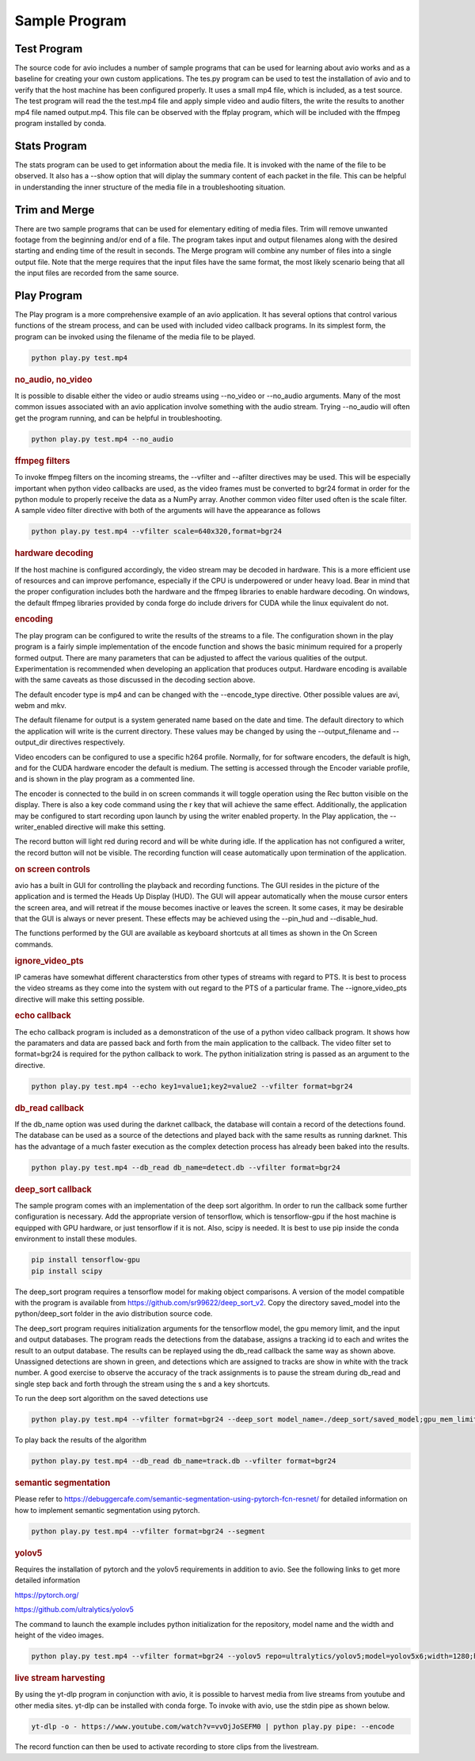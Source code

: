Sample Program
==============

.. _test_program:

Test Program
------------

The source code for avio includes a number of sample programs that can be used for learning
about avio works and as a baseline for creating your own custom applications.  The tes.py
program can be used to test the installation of avio and to verify that the host machine has
been configured properly.  It uses a small mp4 file, which is included, as a test source.  
The test program will read the the test.mp4 file and apply simple video and audio filters, 
the write the results to another mp4 file named output.mp4.  This file can be observed with
the ffplay program, which will be included with the ffmpeg program installed by conda.

.. _stats_program:

Stats Program
-------------

The stats program can be used to get information about the media file.  It is invoked with
the name of the file to be observed.  It also has a --show option that will diplay the 
summary content of each packet in the file.  This can be helpful in understanding the 
inner structure of the media file in a troubleshooting situation.

.. _trim_and_merge:

Trim and Merge
--------------

There are two sample programs that can be used for elementary editing of media files.  Trim
will remove unwanted footage from the beginning and/or end of a file.  The program takes
input and output filenames along with the desired starting and ending time of the result in
seconds.  The Merge program will combine any number of files into a single output file.  Note
that the merge requires that the input files have the same format, the most likely scenario
being that all the input files are recorded from the same source.

.. _play:

Play Program
------------

The Play program is a more comprehensive example of an avio application.  It has several options 
that control various functions of the stream process, and can be used with included video callback
programs.  In its simplest form, the program can be invoked using the filename of the media file
to be played.

.. code-block:: text

    python play.py test.mp4

.. rubric::
    no_audio, no_video

It is possible to disable either the video or audio streams using --no_video or --no_audio arguments.
Many of the most common issues associated with an avio application involve something with the audio
stream.  Trying --no_audio will often get the program running, and can be helpful in troubleshooting.

.. code-block:: text

    python play.py test.mp4 --no_audio

.. rubric::
    ffmpeg filters

To invoke ffmpeg filters on the incoming streams, the --vfilter and --afilter directives may be used.
This will be especially important when python video callbacks are used, as the video frames must be 
converted to bgr24 format in order for the python module to properly receive the data as a NumPy 
array.  Another common video filter used often is the scale filter.  A sample video filter directive
with both of the arguments will have the appearance as follows

.. code-block:: text

    python play.py test.mp4 --vfilter scale=640x320,format=bgr24

.. rubric::
    hardware decoding

If the host machine is configured accordingly, the video stream may be decoded in hardware.  This is a 
more efficient use of resources and can improve perfomance, especially if the CPU is underpowered or
under heavy load.  Bear in mind that the proper configuration includes both the hardware and the ffmpeg
libraries to enable hardware decoding.  On windows, the default ffmpeg libraries provided by conda 
forge do include drivers for CUDA while the linux equivalent do not.

.. rubric::
    encoding

The play program can be configured to write the results of the streams to a file.  The configuration
shown in the play program is a fairly simple implementation of the encode function and shows the
basic minimum required for a properly formed output.  There are many parameters that can be adjusted
to affect the various qualities of the output.  Experimentation is recommended when developing an
application that produces output.  Hardware encoding is available with the same caveats as those
discussed in the decoding section above.

The default encoder type is mp4 and can be changed with the --encode_type directive.  Other possible 
values are avi, webm and mkv.

The default filename for output is a system generated name based on the date and time.  The default
directory to which the application will write is the current directory.  These values may be changed
by using the --output_filename and --output_dir directives respectively.

Video encoders can be configured to use a specific h264 profile.  Normally, for for software encoders,
the default is high, and for the CUDA hardware encoder the default is medium.  The setting is accessed
through the Encoder variable profile, and is shown in the play program as a commented line.

The encoder is connected to the build in on screen commands it will toggle operation using the Rec button
visible on the display.  There is also a key code command using the r key that will achieve the same
effect.  Additionally, the application may be configured to start recording upon launch by using the 
writer enabled property.   In the Play application, the --writer_enabled directive will make this setting.

The record button will light red during record and will be white during idle.  If the application has not
configured a writer, the record button will not be visible.  The recording function will cease automatically 
upon termination of the application.

.. rubric::
    on screen controls

avio has a built in GUI for controlling the playback and recording functions.  The GUI resides in the 
picture of the application and is termed the Heads Up Display (HUD).  The GUI will appear automatically 
when the mouse cursor enters the screen area, and will retreat if the mouse becomes inactive or leaves 
the screen.  It some cases, it may be desirable that the GUI is always or never present.  These effects 
may be achieved using the --pin_hud and --disable_hud.

The functions performed by the GUI are available as keyboard shortcuts at all times as shown in the 
On Screen commands.

.. rubric::
    ignore_video_pts

IP cameras have somewhat different characterstics from other types of streams with regard to PTS.  It
is best to process the video streams as they come into the system with out regard to the PTS of a 
particular frame.  The --ignore_video_pts directive will make this setting possible.


.. rubric::
    echo callback

The echo callback program is included as a demonstraticon of the use of a python video callback program.
It shows how the paramaters and data are passed back and forth from the main application to the callback.
The video filter set to format=bgr24 is required for the python callback to work.  The python initialization
string is passed as an argument to the directive.

.. code-block:: text

    python play.py test.mp4 --echo key1=value1;key2=value2 --vfilter format=bgr24

.. rubric::
    db_read callback

If the db_name option was used during the darknet callback, the database will contain a record of the 
detections found.  The database can be used as a source of the detections and played back with the same
results as running darknet.  This has the advantage of a much faster execution as the complex detection
process has already been baked into the results.

.. code-block::

    python play.py test.mp4 --db_read db_name=detect.db --vfilter format=bgr24

.. rubric::
    deep_sort callback

The sample program comes with an implementation of the deep sort algorithm.  In order to run the callback
some further configuration is necessary.  Add the appropriate version of tensorflow, which is tensorflow-gpu
if the host machine is equipped with GPU hardware, or just tensorflow if it is not.  Also, scipy is needed.
It is best to use pip inside the conda environment to install these modules.

.. code-block:: text

    pip install tensorflow-gpu
    pip install scipy

The deep_sort program requires a tensorflow model for making object comparisons.  A version of the model
compatible with the program is available from https://github.com/sr99622/deep_sort_v2.  Copy the directory
saved_model into the python/deep_sort folder in the avio distribution source code.

The deep_sort program requires initialization arguments for the tensorflow model, the gpu memory limit, and
the input and output databases.  The program reads the detections from the database, assigns a tracking id
to each and writes the result to an output database.  The results can be replayed using the db_read 
callback the same way as shown above.  Unassigned detections are shown in green, and detections which
are assigned to tracks are show in white with the track number.  A good exercise to observe the accuracy
of the track assignments is to pause the stream during db_read and single step back and forth through
the stream using the s and a key shortcuts.

To run the deep sort algorithm on the saved detections use

.. code-block:: text

    python play.py test.mp4 --vfilter format=bgr24 --deep_sort model_name=./deep_sort/saved_model;gpu_mem_limit=6144;db_name_in=detect.db;db_name_out=track.db


To play back the results of the algorithm

.. code-block:: text

    python play.py test.mp4 --db_read db_name=track.db --vfilter format=bgr24
    
.. rubric::
    semantic segmentation

Please refer to https://debuggercafe.com/semantic-segmentation-using-pytorch-fcn-resnet/ for detailed
information on how to implement semantic segmentation using pytorch.

.. code-block:: text

    python play.py test.mp4 --vfilter format=bgr24 --segment
    
.. rubric::
    yolov5

Requires the installation of pytorch and the yolov5 requirements in addition to avio.  See the 
following links to get more detailed information

https://pytorch.org/

https://github.com/ultralytics/yolov5

The command to launch the example includes python initialization for the repository, model name
and the width and height of the video images.

.. code-block:: text

    python play.py test.mp4 --vfilter format=bgr24 --yolov5 repo=ultralytics/yolov5;model=yolov5x6;width=1280;height=720


.. rubric::
    live stream harvesting

By using the yt-dlp program in conjunction with avio, it is possible to harvest media from live streams
from youtube and other media sites.  yt-dlp can be installed with conda forge.  To invoke with avio, use
the stdin pipe as shown below.

.. code-block:: text

    yt-dlp -o - https://www.youtube.com/watch?v=vvOjJoSEFM0 | python play.py pipe: --encode

The record function can then be used to activate recording to store clips from the livestream.

